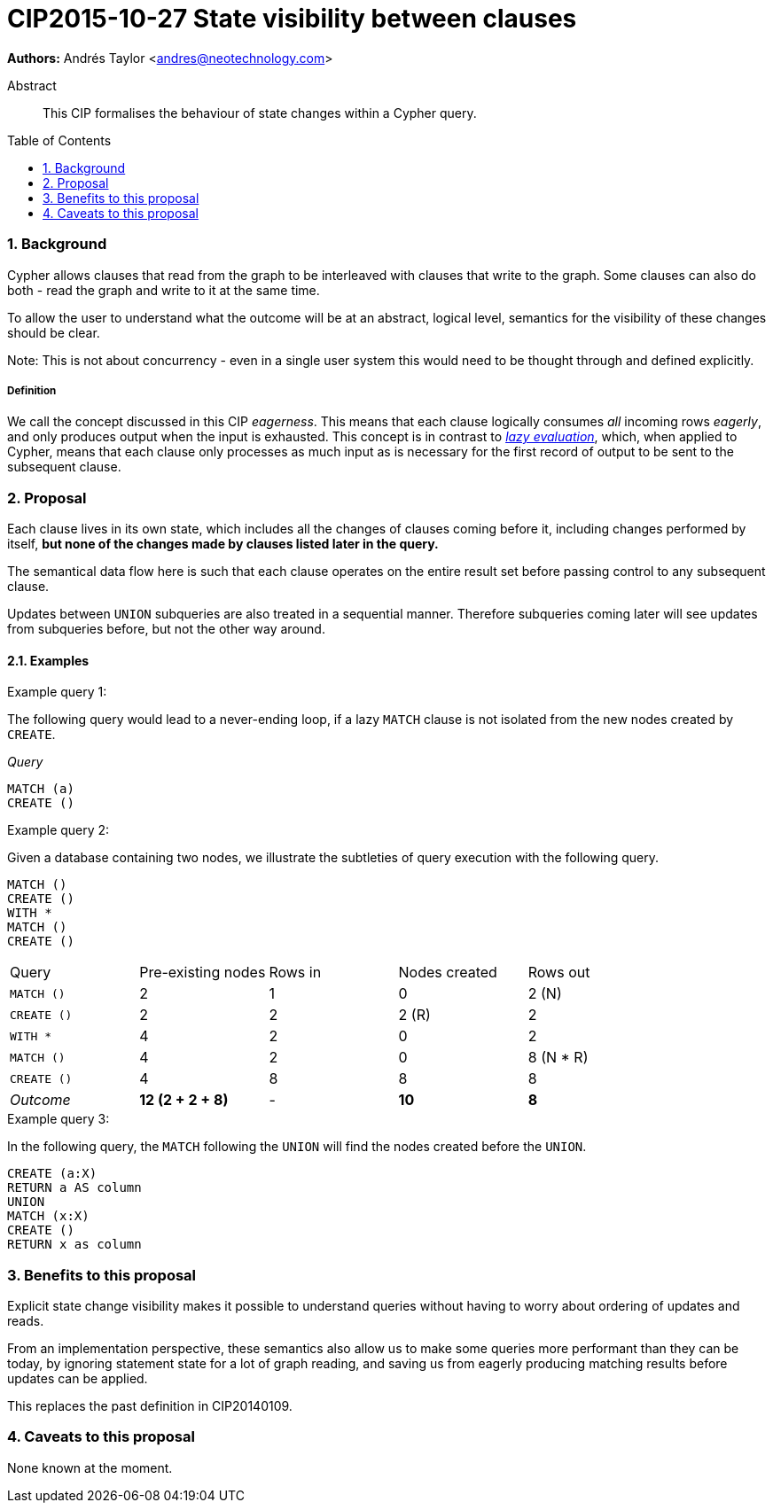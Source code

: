 = CIP2015-10-27 State visibility between clauses
:numbered:
:toc:
:toc-placement: macro
:source-highlighter: codemirror

*Authors:* Andrés Taylor <andres@neotechnology.com>

[abstract]
.Abstract
--
This CIP formalises the behaviour of state changes within a Cypher query.
--

toc::[]

=== Background

Cypher allows clauses that read from the graph to be interleaved with clauses that write to the graph.
Some clauses can also do both - read the graph and write to it at the same time.

To allow the user to understand what the outcome will be at an abstract, logical level, semantics for the visibility of these changes should be clear.

Note:
This is not about concurrency - even in a single user system this would need to be thought through and defined explicitly.

===== Definition

We call the concept discussed in this CIP _eagerness_.
This means that each clause logically consumes  _all_ incoming rows _eagerly_, and only produces output when the input is exhausted.
This concept is in contrast to link:https://en.wikipedia.org/wiki/Lazy_evaluation[_lazy evaluation_], which, when applied to Cypher, means that each clause only processes as much input as is necessary for the first record of output to be sent to the subsequent clause.

=== Proposal

Each clause lives in its own state, which includes all the changes of clauses coming before it, including changes performed by itself,
*but none of the changes made by clauses listed later in the query.*

The semantical data flow here is such that each clause operates on the entire result set before passing control to any subsequent clause.

Updates between `UNION` subqueries are also treated in a sequential manner.
Therefore subqueries coming later will see updates from subqueries before, but not the other way around.

==== Examples

.Example query 1:
The following query would lead to a never-ending loop, if a lazy `MATCH` clause is not isolated from the new nodes created by `CREATE`.

_Query_
[source,cypher]
----
MATCH (a)
CREATE ()
----

.Example query 2:

Given a database containing two nodes, we illustrate the subtleties of query execution with the following query.

[source,cypher]
----
MATCH ()
CREATE ()
WITH *
MATCH ()
CREATE ()
----

|===
| Query       | Pre-existing nodes  | Rows in  | Nodes created  | Rows out
| `MATCH ()`  | 2                   | 1        | 0              | 2 (N)
| `CREATE ()` | 2                   | 2        | 2 \(R)         | 2
| `WITH *`    | 4                   | 2        | 0              | 2
| `MATCH ()`  | 4                   | 2        | 0              | 8 (N * R)
| `CREATE ()` | 4                   | 8        | 8              | 8
| _Outcome_   | *12 (2 + 2 + 8)*    | -        | *10*           | *8*
|===

.Example query 3:
In the following query, the `MATCH` following the `UNION` will find the nodes created before the `UNION`.

[source,cypher]
----
CREATE (a:X)
RETURN a AS column
UNION
MATCH (x:X)
CREATE ()
RETURN x as column
----

=== Benefits to this proposal

Explicit state change visibility makes it possible to understand queries without having to worry about ordering of updates and reads.

From an implementation perspective, these semantics also allow us to make some queries more performant than they can be today, by ignoring statement state for a lot of graph reading, and saving us from eagerly producing matching results before updates can be applied.

This replaces the past definition in CIP20140109.

=== Caveats to this proposal

None known at the moment.

